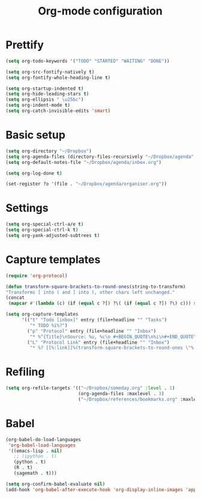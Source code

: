 #+TITLE: Org-mode configuration

* Prettify
#+BEGIN_SRC emacs-lisp
  (setq org-todo-keywords '("TODO" "STARTED" "WAITING" "DONE"))

  (setq org-src-fontify-natively t)
  (setq org-fontify-whole-heading-line t)

  (setq org-startup-indented t)
  (setq org-hide-leading-stars t)
  (setq org-ellipsis " \u25bc")
  (setq org-indent-mode t)
  (setq org-catch-invisible-edits 'smart)
#+END_SRC

* Basic setup
#+BEGIN_SRC emacs-lisp
  (setq org-directory "~/Dropbox")
  (setq org-agenda-files (directory-files-recursively "~/Dropbox/agenda" "org\\'"))
  (setq org-default-notes-file "~/Dropbox/agenda/inbox.org")

  (setq org-log-done t)

  (set-register ?o '(file . "~/Dropbox/agenda/organiser.org"))
#+END_SRC

* Settings
#+BEGIN_SRC emacs-lisp
  (setq org-special-ctrl-a/e t)
  (setq org-special-ctrl-k t)
  (setq org-yank-adjusted-subtrees t)
#+END_SRC

* Capture templates
#+BEGIN_SRC emacs-lisp
  (require 'org-protocol)

  (defun transform-square-brackets-to-round-ones(string-to-transform)
  "Transforms [ into ( and ] into ), other chars left unchanged."
  (concat
   (mapcar #'(lambda (c) (if (equal c ?[) ?\( (if (equal c ?]) ?\) c))) string-to-transform)))

  (setq org-capture-templates
        '(("t" "Todo [inbox]" entry (file+headline "" "Tasks")
           "* TODO %i%?")
          ("p" "Protocol" entry (file+headline "" "Inbox")
           "* %^{Title}\nSource: %u, %c\n #+BEGIN_QUOTE\n%i\n#+END_QUOTE\n\n\n%?")
          ("L" "Protocol Link" entry (file+headline "" "Inbox")
           "* %? [[%:link][%(transform-square-brackets-to-round-ones \"%:description\")]]\n")))
#+END_SRC

* Refiling
#+BEGIN_SRC emacs-lisp
  (setq org-refile-targets '(("~/Dropbox/someday.org" :level . 1)
                             (org-agenda-files :maxlevel . 3)
                             ("~/Dropbox/references/bookmarks.org" :maxlevel . 3)))
#+END_SRC

* Babel
#+BEGIN_SRC emacs-lisp
  (org-babel-do-load-languages
   'org-babel-load-languages
   '((emacs-lisp . nil)
     ;; (ipython . t)
     (python . t)
     (R . t)
     (sagemath . t)))

  (setq org-confirm-babel-evaluate nil)
  (add-hook 'org-babel-after-execute-hook 'org-display-inline-images 'append)
#+END_SRC
